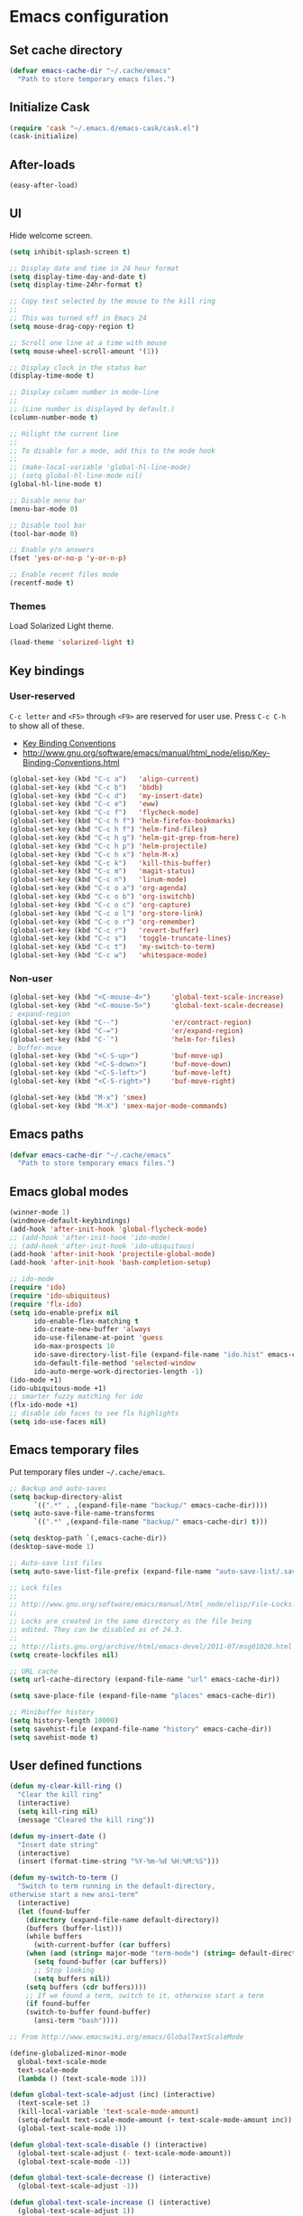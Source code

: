 * Emacs configuration
** Set cache directory

#+BEGIN_SRC emacs-lisp
(defvar emacs-cache-dir "~/.cache/emacs"
  "Path to store temporary emacs files.")
#+END_SRC

** Initialize Cask

#+BEGIN_SRC emacs-lisp
(require 'cask "~/.emacs.d/emacs-cask/cask.el")
(cask-initialize)
#+END_SRC

** After-loads

#+BEGIN_SRC emacs-lisp
(easy-after-load)
#+END_SRC

** UI

Hide welcome screen.

#+BEGIN_SRC emacs-lisp
(setq inhibit-splash-screen t)
#+END_SRC

#+BEGIN_SRC emacs-lisp
;; Display date and time in 24 hour format
(setq display-time-day-and-date t)
(setq display-time-24hr-format t)

;; Copy test selected by the mouse to the kill ring
;;
;; This was turned off in Emacs 24
(setq mouse-drag-copy-region t)

;; Scroll one line at a time with mouse
(setq mouse-wheel-scroll-amount '(1))

;; Display clock in the status bar
(display-time-mode t)

;; Display column number in mode-line
;;
;; (Line number is displayed by default.)
(column-number-mode t)

;; Hilight the current line
;;
;; To disable for a mode, add this to the mode hook
;;
;; (make-local-variable 'global-hl-line-mode)
;; (setq global-hl-line-mode nil)
(global-hl-line-mode t)

;; Disable menu bar
(menu-bar-mode 0)

;; Disable tool bar
(tool-bar-mode 0)

;; Enable y/n answers
(fset 'yes-or-no-p 'y-or-n-p)

;; Enable recent files mode
(recentf-mode t)
#+END_SRC

*** Themes

Load Solarized Light theme.

#+BEGIN_SRC emacs-lisp
(load-theme 'solarized-light t)
#+END_SRC

** Key bindings

*** User-reserved

=C-c letter= and =<F5>= through =<F9>= are reserved for user use.
Press =C-c C-h= to show all of these.

- [[info:elisp#Key Binding Conventions][Key Binding Conventions]]
- http://www.gnu.org/software/emacs/manual/html_node/elisp/Key-Binding-Conventions.html

#+BEGIN_SRC emacs-lisp
(global-set-key (kbd "C-c a")   'align-current)
(global-set-key (kbd "C-c b")   'bbdb)
(global-set-key (kbd "C-c d")   'my-insert-date)
(global-set-key (kbd "C-c e")   'eww)
(global-set-key (kbd "C-c f")   'flycheck-mode)
(global-set-key (kbd "C-c h f") 'helm-firefox-bookmarks)
(global-set-key (kbd "C-c h f") 'helm-find-files)
(global-set-key (kbd "C-c h g") 'helm-git-grep-from-here)
(global-set-key (kbd "C-c h p") 'helm-projectile)
(global-set-key (kbd "C-c h x") 'helm-M-x)
(global-set-key (kbd "C-c k")   'kill-this-buffer)
(global-set-key (kbd "C-c m")   'magit-status)
(global-set-key (kbd "C-c n")   'linum-mode)
(global-set-key (kbd "C-c o a") 'org-agenda)
(global-set-key (kbd "C-c o b") 'org-iswitchb)
(global-set-key (kbd "C-c o c") 'org-capture)
(global-set-key (kbd "C-c o l") 'org-store-link)
(global-set-key (kbd "C-c o r") 'org-remember)
(global-set-key (kbd "C-c r")   'revert-buffer)
(global-set-key (kbd "C-c s")   'toggle-truncate-lines)
(global-set-key (kbd "C-c t")   'my-switch-to-term)
(global-set-key (kbd "C-c w")   'whitespace-mode)
#+END_SRC

*** Non-user

#+BEGIN_SRC emacs-lisp
(global-set-key (kbd "<C-mouse-4>")     'global-text-scale-increase)
(global-set-key (kbd "<C-mouse-5>")     'global-text-scale-decrease)
; expand-region
(global-set-key (kbd "C--")             'er/contract-region)
(global-set-key (kbd "C-=")             'er/expand-region)
(global-set-key (kbd "C-`")             'helm-for-files)
; buffer-move
(global-set-key (kbd "<C-S-up>")        'buf-move-up)
(global-set-key (kbd "<C-S-down>")      'buf-move-down)
(global-set-key (kbd "<C-S-left>")      'buf-move-left)
(global-set-key (kbd "<C-S-right>")     'buf-move-right)

(global-set-key (kbd "M-x") 'smex)
(global-set-key (kbd "M-X") 'smex-major-mode-commands)
#+END_SRC

** Emacs paths

#+BEGIN_SRC emacs-lisp
(defvar emacs-cache-dir "~/.cache/emacs"
  "Path to store temporary emacs files.")
#+END_SRC

** Emacs global modes

#+BEGIN_SRC emacs-lisp
(winner-mode 1)
(windmove-default-keybindings)
(add-hook 'after-init-hook 'global-flycheck-mode)
;; (add-hook 'after-init-hook 'ido-mode)
;; (add-hook 'after-init-hook 'ido-ubiquitous)
(add-hook 'after-init-hook 'projectile-global-mode)
(add-hook 'after-init-hook 'bash-completion-setup)

;; ido-mode
(require 'ido)
(require 'ido-ubiquitous)
(require 'flx-ido)
(setq ido-enable-prefix nil
      ido-enable-flex-matching t
      ido-create-new-buffer 'always
      ido-use-filename-at-point 'guess
      ido-max-prospects 10
      ido-save-directory-list-file (expand-file-name "ido.hist" emacs-cache-dir)
      ido-default-file-method 'selected-window
      ido-auto-merge-work-directories-length -1)
(ido-mode +1)
(ido-ubiquitous-mode +1)
;; smarter fuzzy matching for ido
(flx-ido-mode +1)
;; disable ido faces to see flx highlights
(setq ido-use-faces nil)
#+END_SRC

** Emacs temporary files

Put temporary files under =~/.cache/emacs=.

#+BEGIN_SRC emacs-lisp
;; Backup and auto-saves
(setq backup-directory-alist
      `((".*" . ,(expand-file-name "backup/" emacs-cache-dir))))
(setq auto-save-file-name-transforms
      `((".*" ,(expand-file-name "backup/" emacs-cache-dir) t)))

(setq desktop-path `(,emacs-cache-dir))
(desktop-save-mode 1)

;; Auto-save list files
(setq auto-save-list-file-prefix (expand-file-name "auto-save-list/.saves-" emacs-cache-dir))

;; Lock files
;;
;; http://www.gnu.org/software/emacs/manual/html_node/elisp/File-Locks.html
;;
;; Locks are created in the same directory as the file being
;; edited. They can be disabled as of 24.3.
;;
;; http://lists.gnu.org/archive/html/emacs-devel/2011-07/msg01020.html
(setq create-lockfiles nil)

;; URL cache
(setq url-cache-directory (expand-file-name "url" emacs-cache-dir))

(setq save-place-file (expand-file-name "places" emacs-cache-dir))

;; Minibuffer history
(setq history-length 10000)
(setq savehist-file (expand-file-name "history" emacs-cache-dir))
(setq savehist-mode t)
#+END_SRC

** User defined functions

#+BEGIN_SRC emacs-lisp
(defun my-clear-kill-ring ()
  "Clear the kill ring"
  (interactive)
  (setq kill-ring nil)
  (message "Cleared the kill ring"))

(defun my-insert-date ()
  "Insert date string"
  (interactive)
  (insert (format-time-string "%Y-%m-%d %H:%M:%S")))

(defun my-switch-to-term ()
  "Switch to term running in the default-directory,
otherwise start a new ansi-term"
  (interactive)
  (let (found-buffer
	(directory (expand-file-name default-directory))
	(buffers (buffer-list)))
    (while buffers
      (with-current-buffer (car buffers)
	(when (and (string= major-mode "term-mode") (string= default-directory directory))
	  (setq found-buffer (car buffers))
	  ;; Stop looking
	  (setq buffers nil))
	(setq buffers (cdr buffers))))
    ;; If we found a term, switch to it, otherwise start a term
    (if found-buffer
	(switch-to-buffer found-buffer)
      (ansi-term "bash"))))

;; From http://www.emacswiki.org/emacs/GlobalTextScaleMode

(define-globalized-minor-mode
  global-text-scale-mode
  text-scale-mode
  (lambda () (text-scale-mode 1)))

(defun global-text-scale-adjust (inc) (interactive)
  (text-scale-set 1)
  (kill-local-variable 'text-scale-mode-amount)
  (setq-default text-scale-mode-amount (+ text-scale-mode-amount inc))
  (global-text-scale-mode 1))

(defun global-text-scale-disable () (interactive)
  (global-text-scale-adjust (- text-scale-mode-amount))
  (global-text-scale-mode -1))

(defun global-text-scale-decrease () (interactive)
  (global-text-scale-adjust -1))

(defun global-text-scale-increase () (interactive)
  (global-text-scale-adjust 1))
#+END_SRC

** User information

#+BEGIN_SRC emacs-lisp
(setq user-full-name "Svend Sorensen")
(setq user-mail-address "svend@ciffer.net")
#+END_SRC

** OS X specific configuration

Fix environment, including PATH, using =exec-path-from-shell= package.

Use Adobe's Source Code Pro font.

#+BEGIN_SRC emacs-lisp
(when (eq window-system 'ns)
  (exec-path-from-shell-initialize)
  (menu-bar-mode 1)
  (set-face-attribute 'default nil :font "Source Code Pro" :height 140))
#+END_SRC

** Auto modes

#+BEGIN_SRC emacs-lisp
(add-to-list 'auto-mode-alist '(".mrconfig$" . conf-mode))
(add-to-list 'auto-mode-alist '("/etc/network/interfaces" . conf-mode))
(add-to-list 'auto-mode-alist '("\\.pp$" . puppet-mode))
(add-to-list 'auto-mode-alist '("Carton\\'" . lisp-mode))
(add-to-list 'auto-mode-alist '("bash-fc-" . sh-mode))
#+END_SRC

Ruby auto-modes. These are from [[https://github.com/bbatsov/prelude/blob/0a1e8e4057a55ac2d17cc0cd073cc93eb7214ce8/modules/prelude-ruby.el#L39][prelude]].

#+BEGIN_SRC emacs-lisp
;; Rake files are ruby, too, as are gemspecs, rackup files, and gemfiles.
(add-to-list 'auto-mode-alist '("\\.rake\\'" . ruby-mode))
(add-to-list 'auto-mode-alist '("Rakefile\\'" . ruby-mode))
(add-to-list 'auto-mode-alist '("\\.gemspec\\'" . ruby-mode))
(add-to-list 'auto-mode-alist '("\\.ru\\'" . ruby-mode))
(add-to-list 'auto-mode-alist '("Gemfile\\'" . ruby-mode))
(add-to-list 'auto-mode-alist '("Guardfile\\'" . ruby-mode))
(add-to-list 'auto-mode-alist '("Capfile\\'" . ruby-mode))
(add-to-list 'auto-mode-alist '("\\.thor\\'" . ruby-mode))
(add-to-list 'auto-mode-alist '("Thorfile\\'" . ruby-mode))
(add-to-list 'auto-mode-alist '("Vagrantfile\\'" . ruby-mode))
(add-to-list 'auto-mode-alist '("\\.jbuilder\\'" . ruby-mode))
#+END_SRC

** Languages

*** Shell script

#+BEGIN_SRC emacs-lisp
(defun my-setup-sh-mode ()
  "My preferences for sh-mode"
  (interactive)
  (setq sh-basic-offset 8)
  (setq sh-indentation 8)
  (setq sh-indent-for-case-alt '+)
  (setq sh-indent-for-case-label 0))

(add-hook 'sh-mode-hook 'my-setup-sh-mode)
#+END_SRC

** Miscellaneous settings

#+BEGIN_SRC emacs-lisp
(setq safe-local-variable-values '((encoding . utf-8)))

;; Require an EOL at end of files
(setq require-final-newline t)

;; One space after sentences
(setq sentence-end-double-space nil)

;; Enable disabled commands
(put 'dired-find-alternate-file 'disabled nil)

;; Use GUI web browser if it is available
(if (executable-find "x-www-browser")
    (progn
      (setq browse-url-generic-program "x-www-browser")
      (setq browse-url-browser-function 'browse-url-generic)))

;; Start emacs server
;; (server-running-p requires server)
(autoload 'server-running-p "server")
(unless (server-running-p)
  (server-start))

;; Do not clobber text copied from the clipboard
(setq save-interprogram-paste-before-kill t)

;; Turn on flyspell and goto-address for all text and prog modes
(add-hook 'text-mode-hook 'flyspell-mode)
(add-hook 'text-mode-hook 'goto-address-mode)

(add-hook 'prog-mode-hook 'flyspell-prog-mode)
(add-hook 'prog-mode-hook 'goto-address-prog-mode)
(add-hook 'prog-mode-hook (lambda () (setq show-trailing-whitespace t)))
#+END_SRC

*** Flycheck

#+BEGIN_SRC emacs-lisp
(eval-after-load 'flycheck '(require 'flycheck-ledger))
#+END_SRC

** Load secrets file

TODO: Check if file exists.

#+BEGIN_SRC emacs-lisp
(load-file (expand-file-name "secrets.el.gpg" user-emacs-directory))
#+END_SRC
